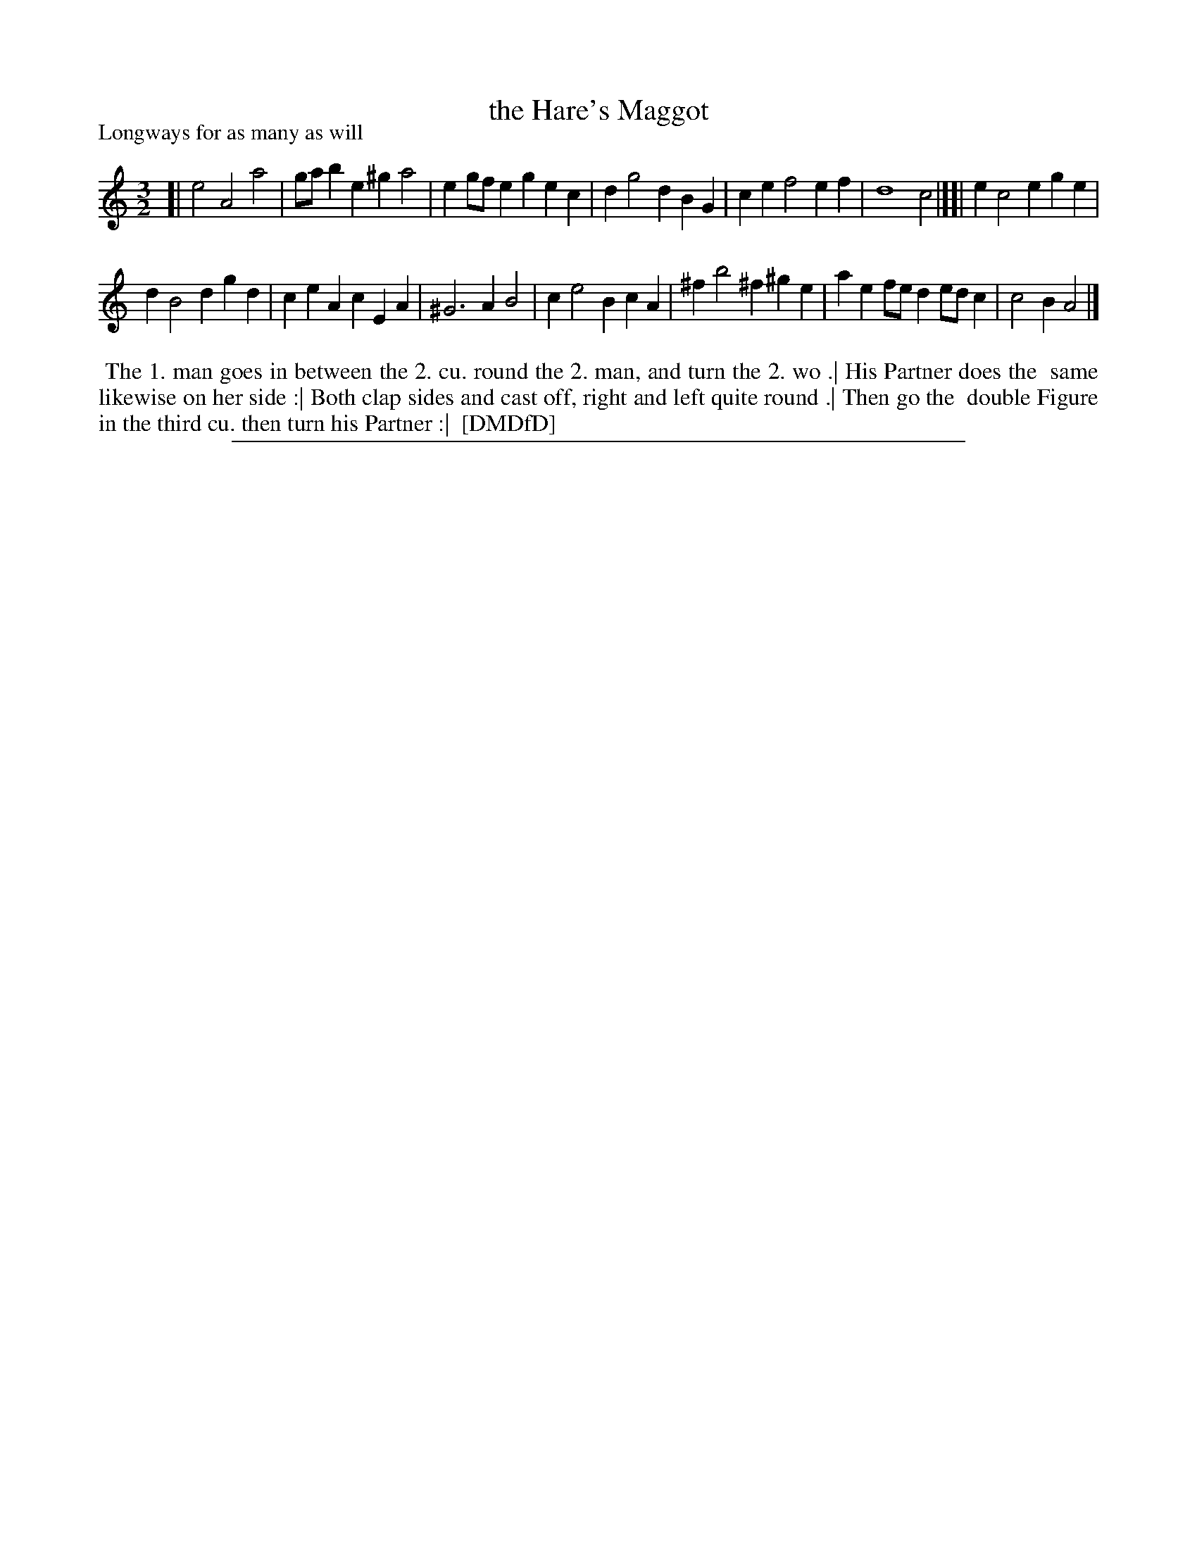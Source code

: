 X: 1
T: the Hare's Maggot
P: Longways for as many as will
%R: triple hornpipe, minuet
B: "The Dancing-Master: Containing Directions and Tunes for Dancing" printed by W. Pearson for John Walsh, London ca. 1709
S: 7: DMDfD http://digital.nls.uk/special-collections-of-printed-music/pageturner.cfm?id=89751228 p.255 "Z 2"
Z: 2013 John Chambers <jc:trillian.mit.edu>
M: 3/2
L: 1/4
K: Am
% - - - - - - - - - - - - - - - - - - - - - - - - -
[|\
e2 A2 a2 | g/a/b e^g a2 |\
eg/f/ eg ec | d g2 d BG |\
ce f2 ef | d4 c2 |][|\
e c2 e ge |
d B2 d gd |\
ce Ac EA | ^G3 A B2 |\
c e2 B cA | ^f b2 ^f ^ge |\
ae f/e/d e/d/c | c2B A2 |]
% - - - - - - - - - - - - - - - - - - - - - - - - -
%%begintext align
%% The 1. man goes in between the 2. cu. round the 2. man, and turn the 2. wo .| His Partner does the
%% same likewise on her side :| Both clap sides and cast off, right and left quite round .| Then go the
%% double Figure in the third cu. then turn his Partner :|
%% [DMDfD]
%%endtext
%%sep 1 8 500
